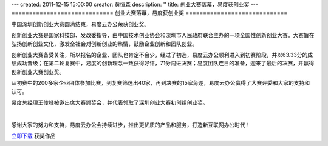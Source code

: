---
created: 2011-12-15 15:00:00
creator: 黄恒森
description: ''
title: 创业大赛落幕，易度获创业奖
---
=============================
创业大赛落幕，易度获创业奖
=============================

中国深圳创新创业大赛圆满结束，易度云办公荣获创业奖。

创新创业大赛是国家科技部、发改委指导，由中国技术创业协会和深圳市人民政府联合主办的一项全国性创新创业大赛。大赛旨在弘扬创新创业文化，激发全社会对创新创业的热情，鼓励企业创新和团队创业。

创新创业大赛备受关注，所以报名的企业、团队也肯定不会少，经过了初选，易度云办公顺利进入到初赛阶段，并以63.33分的成绩成功晋级；在第二轮复赛中，易度的创新理念一致获得好评，71分闯进决赛；易度团队连日的准备，迎来了最后的决赛，并赢得创新创业大赛创业奖。

从初赛中的200多家企业团体参加比赛，到复赛筛选出40家，再到决赛的15家角逐，易度云办公赢得了大赛评委和大家的支持和认可。

易度总经理王俊峰被邀出席大赛颁奖会，并代表领取了深圳创业大赛初创组创业奖。

.. image:: img/深圳创业大赛获奖证书.jpg

|

感谢大家的努力和支持，易度云办公会持续进步，推出更优质的产品和服务，打造新互联网办公时代！

`立即下载 <http://everydo.com/demo.rst>`_ 获奖作品